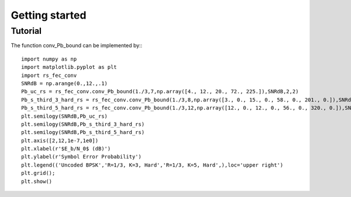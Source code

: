 .. _getting_started:


***************
Getting started
***************

.. _Tutorial:

Tutorial
========

The function conv_Pb_bound can be implemented by:::

  import numpy as np
  import matplotlib.pyplot as plt
  import rs_fec_conv
  SNRdB = np.arange(0.,12.,.1)
  Pb_uc_rs = rs_fec_conv.conv_Pb_bound(1./3,7,np.array([4., 12., 20., 72., 225.]),SNRdB,2,2)
  Pb_s_third_3_hard_rs = rs_fec_conv.conv_Pb_bound(1./3,8,np.array([3., 0., 15., 0., 58., 0., 201., 0.]),SNRdB,0,2)
  Pb_s_third_5_hard_rs = rs_fec_conv.conv_Pb_bound(1./3,12,np.array([12., 0., 12., 0., 56., 0., 320., 0.]),SNRdB,0,2)
  plt.semilogy(SNRdB,Pb_uc_rs)
  plt.semilogy(SNRdB,Pb_s_third_3_hard_rs)
  plt.semilogy(SNRdB,Pb_s_third_5_hard_rs)
  plt.axis([2,12,1e-7,1e0])
  plt.xlabel(r'$E_b/N_0$ (dB)')
  plt.ylabel(r'Symbol Error Probability')
  plt.legend(('Uncoded BPSK','R=1/3, K=3, Hard','R=1/3, K=5, Hard',),loc='upper right')
  plt.grid();
  plt.show()

